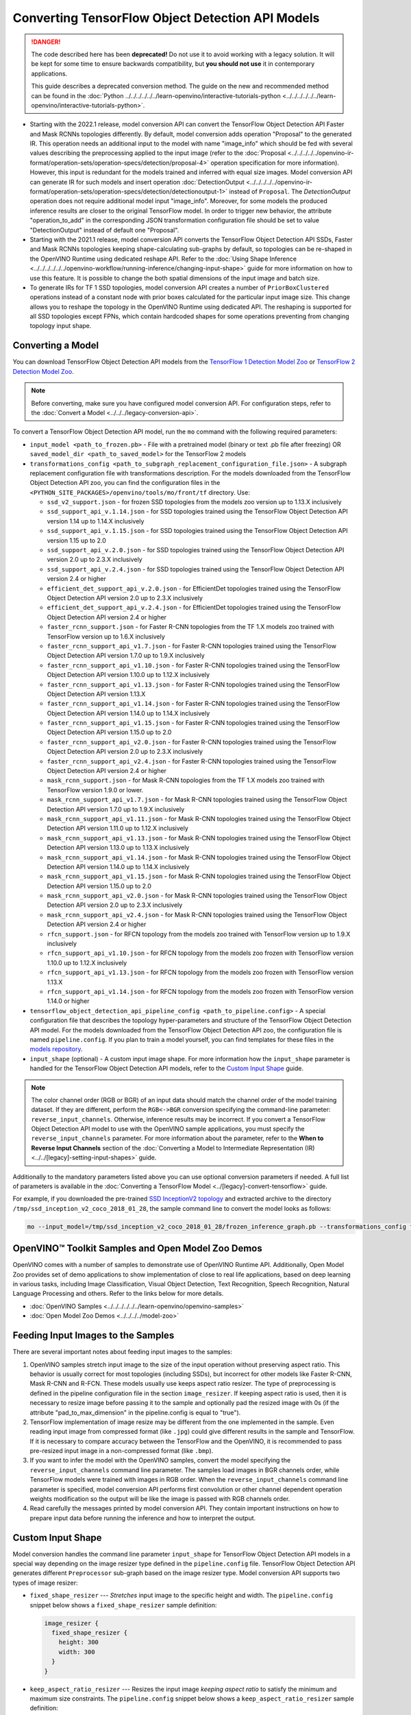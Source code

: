 .. {#openvino_docs_MO_DG_prepare_model_convert_model_tf_specific_Convert_Object_Detection_API_Models}

Converting TensorFlow Object Detection API Models
=================================================


.. meta::
   :description: Learn how to convert Object Detection
                 API Models from TensorFlow to the OpenVINO Intermediate
                 Representation.


.. danger::

   The code described here has been **deprecated!** Do not use it to avoid working with a legacy solution. It will be kept for some time to ensure backwards compatibility, but **you should not use** it in contemporary applications.

   This guide describes a deprecated conversion method. The guide on the new and recommended method can be found in the :doc:`Python ../../../../../../learn-openvino/interactive-tutorials-python <../../../../../../learn-openvino/interactive-tutorials-python>`.

* Starting with the 2022.1 release, model conversion API can convert the TensorFlow Object Detection API Faster and Mask RCNNs topologies differently. By default, model conversion adds operation "Proposal" to the generated IR. This operation needs an additional input to the model with name "image_info" which should be fed with several values describing the preprocessing applied to the input image (refer to the :doc:`Proposal <../../../../../openvino-ir-format/operation-sets/operation-specs/detection/proposal-4>` operation specification for more information). However, this input is redundant for the models trained and inferred with equal size images. Model conversion API can generate IR for such models and insert operation :doc:`DetectionOutput <../../../../../openvino-ir-format/operation-sets/operation-specs/detection/detectionoutput-1>` instead of ``Proposal``. The `DetectionOutput` operation does not require additional model input "image_info". Moreover, for some models the produced inference results are closer to the original TensorFlow model. In order to trigger new behavior, the attribute "operation_to_add" in the corresponding JSON transformation configuration file should be set to value "DetectionOutput" instead of default one "Proposal".
* Starting with the 2021.1 release, model conversion API converts the TensorFlow Object Detection API SSDs, Faster and Mask RCNNs topologies keeping shape-calculating sub-graphs by default, so topologies can be re-shaped in the OpenVINO Runtime using dedicated reshape API. Refer to the :doc:`Using Shape Inference <../../../../../../openvino-workflow/running-inference/changing-input-shape>` guide for more information on how to use this feature. It is possible to change the both spatial dimensions of the input image and batch size.
* To generate IRs for TF 1 SSD topologies, model conversion API creates a number of ``PriorBoxClustered`` operations instead of a constant node with prior boxes calculated for the particular input image size. This change allows you to reshape the topology in the OpenVINO Runtime using dedicated API. The reshaping is supported for all SSD topologies except FPNs, which contain hardcoded shapes for some operations preventing from changing topology input shape.

Converting a Model
##################

You can download TensorFlow Object Detection API models from the `TensorFlow 1 Detection Model Zoo <https://github.com/tensorflow/models/blob/master/research/object_detection/g3doc/tf1_detection_zoo.md>`__ or `TensorFlow 2 Detection Model Zoo <https://github.com/tensorflow/models/blob/master/research/object_detection/g3doc/tf2_detection_zoo.md>`__.

.. note::

   Before converting, make sure you have configured model conversion API. For configuration steps, refer to the :doc:`Convert a Model <../../../legacy-conversion-api>`.

To convert a TensorFlow Object Detection API model, run the ``mo`` command with the following required parameters:

* ``input_model <path_to_frozen.pb>`` - File with a pretrained model (binary or text .pb file after freezing) OR ``saved_model_dir <path_to_saved_model>`` for the TensorFlow 2 models
* ``transformations_config <path_to_subgraph_replacement_configuration_file.json>`` - A subgraph replacement configuration file with transformations description. For the models downloaded from the TensorFlow Object Detection API zoo, you can find the configuration files in the ``<PYTHON_SITE_PACKAGES>/openvino/tools/mo/front/tf`` directory. Use:

  * ``ssd_v2_support.json`` - for frozen SSD topologies from the models zoo version up to 1.13.X inclusively
  * ``ssd_support_api_v.1.14.json`` - for SSD topologies trained using the TensorFlow Object Detection API version 1.14 up to 1.14.X inclusively
  * ``ssd_support_api_v.1.15.json`` - for SSD topologies trained using the TensorFlow Object Detection API version 1.15 up to 2.0
  * ``ssd_support_api_v.2.0.json`` - for SSD topologies trained using the TensorFlow Object Detection API version 2.0 up to 2.3.X inclusively
  * ``ssd_support_api_v.2.4.json`` - for SSD topologies trained using the TensorFlow Object Detection API version 2.4 or higher
  * ``efficient_det_support_api_v.2.0.json`` - for EfficientDet topologies trained using the TensorFlow Object Detection API version 2.0 up to 2.3.X inclusively
  * ``efficient_det_support_api_v.2.4.json`` - for EfficientDet topologies trained using the TensorFlow Object Detection API version 2.4 or higher
  * ``faster_rcnn_support.json`` - for Faster R-CNN topologies from the TF 1.X models zoo trained with TensorFlow version up to 1.6.X inclusively
  * ``faster_rcnn_support_api_v1.7.json`` - for Faster R-CNN topologies trained using the TensorFlow Object Detection API version 1.7.0 up to 1.9.X inclusively
  * ``faster_rcnn_support_api_v1.10.json`` - for Faster R-CNN topologies trained using the TensorFlow Object Detection API version 1.10.0 up to 1.12.X inclusively
  * ``faster_rcnn_support_api_v1.13.json`` - for Faster R-CNN topologies trained using the TensorFlow Object Detection API version 1.13.X
  * ``faster_rcnn_support_api_v1.14.json`` - for Faster R-CNN topologies trained using the TensorFlow Object Detection API version 1.14.0 up to 1.14.X inclusively
  * ``faster_rcnn_support_api_v1.15.json`` - for Faster R-CNN topologies trained using the TensorFlow Object Detection API version 1.15.0 up to 2.0
  * ``faster_rcnn_support_api_v2.0.json`` - for Faster R-CNN topologies trained using the TensorFlow Object Detection API version 2.0 up to 2.3.X inclusively
  * ``faster_rcnn_support_api_v2.4.json`` - for Faster R-CNN topologies trained using the TensorFlow Object Detection API version 2.4 or higher
  * ``mask_rcnn_support.json`` - for Mask R-CNN topologies from the TF 1.X models zoo trained with TensorFlow version 1.9.0 or lower.
  * ``mask_rcnn_support_api_v1.7.json`` - for Mask R-CNN topologies trained using the TensorFlow Object Detection API version 1.7.0 up to 1.9.X inclusively
  * ``mask_rcnn_support_api_v1.11.json`` - for Mask R-CNN topologies trained using the TensorFlow Object Detection API version 1.11.0 up to 1.12.X inclusively
  * ``mask_rcnn_support_api_v1.13.json`` - for Mask R-CNN topologies trained using the TensorFlow Object Detection API version 1.13.0 up to 1.13.X inclusively
  * ``mask_rcnn_support_api_v1.14.json`` - for Mask R-CNN topologies trained using the TensorFlow Object Detection API version 1.14.0 up to 1.14.X inclusively
  * ``mask_rcnn_support_api_v1.15.json`` - for Mask R-CNN topologies trained using the TensorFlow Object Detection API version 1.15.0 up to 2.0
  * ``mask_rcnn_support_api_v2.0.json`` - for Mask R-CNN topologies trained using the TensorFlow Object Detection API version 2.0 up to 2.3.X inclusively
  * ``mask_rcnn_support_api_v2.4.json`` - for Mask R-CNN topologies trained using the TensorFlow Object Detection API version 2.4 or higher
  * ``rfcn_support.json`` - for RFCN topology from the models zoo trained with TensorFlow version up to 1.9.X inclusively
  * ``rfcn_support_api_v1.10.json`` - for RFCN topology from the models zoo frozen with TensorFlow version 1.10.0 up to 1.12.X inclusively
  * ``rfcn_support_api_v1.13.json`` - for RFCN topology from the models zoo frozen with TensorFlow version 1.13.X
  * ``rfcn_support_api_v1.14.json`` - for RFCN topology from the models zoo frozen with TensorFlow version 1.14.0 or higher

* ``tensorflow_object_detection_api_pipeline_config <path_to_pipeline.config>`` - A special configuration file that describes the topology hyper-parameters and structure of the TensorFlow Object Detection API model. For the models downloaded from the TensorFlow Object Detection API zoo, the configuration file is named ``pipeline.config``. If you plan to train a model yourself, you can find templates for these files in the `models repository <https://github.com/tensorflow/models/tree/master/research/object_detection/samples/configs>`__.
* ``input_shape`` (optional) - A custom input image shape. For more information how the ``input_shape`` parameter is handled for the TensorFlow Object Detection API models, refer to the `Custom Input Shape <#Custom-Input-Shape>`__  guide.

.. note::

   The color channel order (RGB or BGR) of an input data should match the channel order of the model training dataset. If they are different, perform the ``RGB<->BGR`` conversion specifying the command-line parameter: ``reverse_input_channels``. Otherwise, inference results may be incorrect. If you convert a TensorFlow Object Detection API model to use with the OpenVINO sample applications, you must specify the ``reverse_input_channels`` parameter. For more information about the parameter, refer to the **When to Reverse Input Channels** section of the :doc:`Converting a Model to Intermediate Representation (IR) <../../[legacy]-setting-input-shapes>` guide.

Additionally to the mandatory parameters listed above you can use optional conversion parameters if needed. A full list of parameters is available in the :doc:`Converting a TensorFlow Model <../[legacy]-convert-tensorflow>` guide.

For example, if you downloaded the pre-trained `SSD InceptionV2 topology <http://download.tensorflow.org/models/object_detection/ssd_inception_v2_coco_2018_01_28.tar.gz>`__ and extracted archive to the directory ``/tmp/ssd_inception_v2_coco_2018_01_28``, the sample command line to convert the model looks as follows:

.. code-block:: sh

  mo --input_model=/tmp/ssd_inception_v2_coco_2018_01_28/frozen_inference_graph.pb --transformations_config front/tf/ssd_v2_support.json --tensorflow_object_detection_api_pipeline_config /tmp/ssd_inception_v2_coco_2018_01_28/pipeline.config --reverse_input_channels


OpenVINO™ Toolkit Samples and Open Model Zoo Demos
##################################################

OpenVINO comes with a number of samples to demonstrate use of OpenVINO Runtime API. Additionally,
Open Model Zoo provides set of demo applications to show implementation of close to real life applications,
based on deep learning in various tasks, including Image Classification, Visual Object Detection, Text Recognition,
Speech Recognition, Natural Language Processing and others. Refer to the links below for more details.

* :doc:`OpenVINO Samples <../../../../../../learn-openvino/openvino-samples>`
* :doc:`Open Model Zoo Demos <../../../../model-zoo>`

Feeding Input Images to the Samples
###################################

There are several important notes about feeding input images to the samples:

1. OpenVINO samples stretch input image to the size of the input operation without preserving aspect ratio. This behavior is usually correct for most topologies (including SSDs), but incorrect for other models like Faster R-CNN, Mask R-CNN and R-FCN. These models usually use keeps aspect ratio resizer. The type of preprocessing is defined in the pipeline configuration file in the section ``image_resizer``. If keeping aspect ratio is used, then it is necessary to resize image before passing it to the sample and optionally pad the resized image with 0s (if the attribute "pad_to_max_dimension" in the pipeline.config is equal to "true").

2. TensorFlow implementation of image resize may be different from the one implemented in the sample. Even reading input image from compressed format (like ``.jpg``) could give different results in the sample and TensorFlow. If it is necessary to compare accuracy between the TensorFlow and the OpenVINO, it is recommended to pass pre-resized input image in a non-compressed format (like ``.bmp``).

3. If you want to infer the model with the OpenVINO samples, convert the model specifying the ``reverse_input_channels`` command line parameter. The samples load images in BGR channels order, while TensorFlow models were trained with images in RGB order. When the ``reverse_input_channels`` command line parameter is specified, model conversion API performs first convolution or other channel dependent operation weights modification so the output will be like the image is passed with RGB channels order.

4. Read carefully the messages printed by model conversion API. They contain important instructions on how to prepare input data before running the inference and how to interpret the output.

Custom Input Shape
##################

Model conversion handles the command line parameter ``input_shape`` for TensorFlow Object Detection API models in a special way depending on the image resizer type defined in the ``pipeline.config`` file. TensorFlow Object Detection API generates different ``Preprocessor`` sub-graph based on the image resizer type. Model conversion API supports two types of image resizer:

* ``fixed_shape_resizer`` --- *Stretches* input image to the specific height and width. The ``pipeline.config`` snippet below shows a ``fixed_shape_resizer`` sample definition:

  .. code-block:: sh

    image_resizer {
      fixed_shape_resizer {
        height: 300
        width: 300
      }
    }

* ``keep_aspect_ratio_resizer`` --- Resizes the input image *keeping aspect ratio* to satisfy the minimum and maximum size constraints. The ``pipeline.config`` snippet below shows a ``keep_aspect_ratio_resizer`` sample definition:

  .. code-block:: sh

    image_resizer {
      keep_aspect_ratio_resizer {
        min_dimension: 600
        max_dimension: 1024
      }
    }

If an additional parameter "pad_to_max_dimension" is equal to "true", then the resized image will be padded with 0s to the square image of size "max_dimension".

Fixed Shape Resizer Replacement
+++++++++++++++++++++++++++++++

* If the ``input_shape`` command line parameter is not specified, model conversion generates an input operation with the height and width as defined in the ``pipeline.config``.

* If the ``input_shape [1, H, W, 3]`` command line parameter is specified, model conversion sets the input operation height to ``H`` and width to ``W`` and convert the model. However, the conversion may fail because of the following reasons:

  * The model is not reshape-able, meaning that it's not possible to change the size of the model input image. For example, SSD FPN models have ``Reshape`` operations with hard-coded output shapes, but the input size to these ``Reshape`` instances depends on the input image size. In this case, model conversion API shows an error during the shape inference phase. Run model conversion with ``log_level DEBUG`` to see the inferred operations output shapes to see the mismatch.
  * Custom input shape is too small. For example, if you specify ``input_shape [1,100,100,3]`` to convert a SSD Inception V2 model, one of convolution or pooling nodes decreases input tensor spatial dimensions to non-positive values. In this case, model conversion API shows error message like this: '[ ERROR ]  Shape [  1  -1  -1 256] is not fully defined for output X of "node_name".'


Keeping Aspect Ratio Resizer Replacement
++++++++++++++++++++++++++++++++++++++++

* If the ``input_shape`` command line parameter is not specified, model conversion API generates an input operation with both height and width equal to the value of parameter ``min_dimension`` in the ``keep_aspect_ratio_resizer``.

* If the ``input_shape [1, H, W, 3]`` command line parameter is specified, model conversion API scales the specified input image height ``H`` and width ``W`` to satisfy the ``min_dimension`` and ``max_dimension`` constraints defined in the ``keep_aspect_ratio_resizer``. The following function calculates the input operation height and width:

  .. code-block:: py
     :force:

     def calculate_shape_keeping_aspect_ratio(H: int, W: int, min_dimension: int, max_dimension: int):
         ratio_min = min_dimension / min(H, W)
         ratio_max = max_dimension / max(H, W)
         ratio = min(ratio_min, ratio_max)
         return int(round(H * ratio)), int(round(W * ratio))

The ``input_shape`` command line parameter should be specified only if the "pad_to_max_dimension" does not exist of is set to "false" in the ``keep_aspect_ratio_resizer``.

Models with ``keep_aspect_ratio_resizer`` were trained to recognize object in real aspect ratio, in contrast with most of the classification topologies trained to recognize objects stretched vertically and horizontally as well. By default, topologies are converted with ``keep_aspect_ratio_resizer`` to consume a square input image. If the non-square image is provided as input, it is stretched without keeping aspect ratio that results to object detection quality decrease.

.. note::

   It is highly recommended to specify the ``input_shape`` command line parameter for the models with ``keep_aspect_ratio_resizer``, if the input image dimensions are known in advance.

Model Conversion Process in Detail
##################################

This section is intended for users who want to understand how model conversion API performs Object Detection API models conversion in details. The information in this section is also useful for users having complex models that are not converted with model conversion API out of the box. It is highly recommended to read the **Graph Transformation Extensions** section in the :doc:`[Legacy] Model Optimizer Extensibility <../../../legacy-model-optimizer-extensibility>` ../../../../../../documentation first to understand sub-graph replacement concepts which are used here.

It is also important to open the model in the `TensorBoard <https://www.tensorflow.org/guide/summaries_and_tensorboard>`__ to see the topology structure. Model conversion API can create an event file that can be then fed to the TensorBoard tool. Run model conversion, providing two command line parameters:

* ``input_model <path_to_frozen.pb>`` --- Path to the frozen model.
* ``tensorboard_logdir`` --- Path to the directory where TensorBoard looks for the event files.

Implementation of the transformations for Object Detection API models is located in the `file <https://github.com/openvinotoolkit/openvino/blob/releases/2022/1/tools/mo/openvino/tools/mo/front/tf/ObjectDetectionAPI.py>`__. Refer to the code in this file to understand the details of the conversion process.


